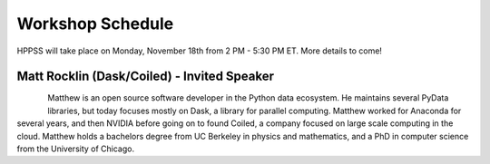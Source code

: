 Workshop Schedule
+++++++++++++++++

HPPSS will take place on Monday, November 18th from 2 PM - 5:30 PM ET. More details to come!

Matt Rocklin (Dask/Coiled) - Invited Speaker
============================================

.. figure:: images/rocklin_profile.png
   :align: left
   :scale: 60 %

Matthew is an open source software developer in the Python data ecosystem. He maintains several PyData libraries, 
but today focuses mostly on Dask, a library for parallel computing. Matthew worked for Anaconda for several years, 
and then NVIDIA before going on to found Coiled, a company focused on large scale computing in the cloud.
Matthew holds a bachelors degree from UC Berkeley in physics and mathematics, and a PhD in computer science from 
the University of Chicago.

